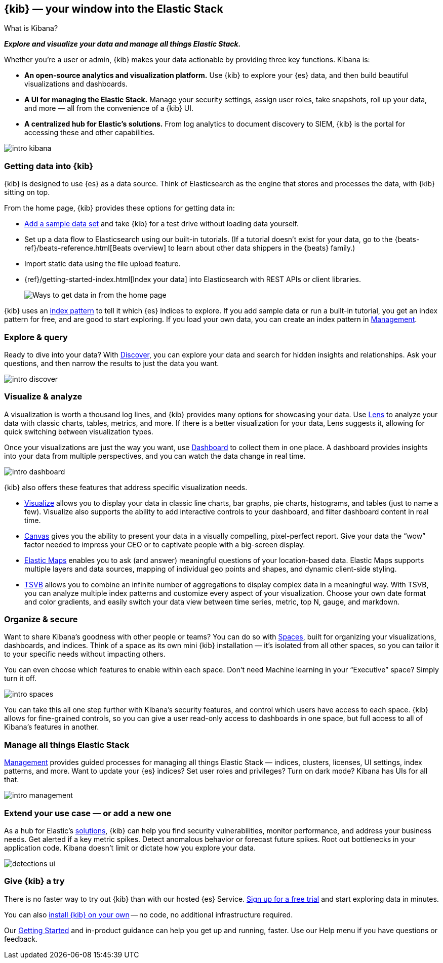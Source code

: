 [[introduction]]
== {kib} &mdash; your window into the Elastic Stack
++++
<titleabbrev>What is Kibana?</titleabbrev>
++++

**_Explore and visualize your data and manage all things Elastic Stack._**

Whether you’re a user or admin, {kib} makes your data actionable by providing
three key functions. Kibana is:

* **An open-source analytics and visualization platform.**
Use {kib} to explore your {es} data, and then build beautiful visualizations and dashboards.

* **A UI for managing the Elastic Stack.**
Manage your security settings, assign user roles, take snapshots, roll up your data,
and more &mdash; all from the convenience of a {kib} UI.

* **A centralized hub for Elastic's solutions.** From log analytics to
document discovery to SIEM, {kib} is the portal for accessing these and other capabilities.

[role="screenshot"]
image::images/intro-kibana.png[]

[float]
[[get-data-into-kibana]]
=== Getting data into {kib}

{kib} is designed to use {es} as a data source. Think of Elasticsearch as the engine that stores
and processes the data, with {kib} sitting on top.

From the home page, {kib} provides these options for getting data in:

* <<add-sample-data, Add a sample data set>> and take {kib} for a test drive without loading data yourself.
* Set up a data flow to Elasticsearch using our built-in tutorials.
(If a tutorial doesn’t exist for your data, go to the
{beats-ref}/beats-reference.html[Beats overview] to learn about other data shippers
in the {beats} family.)
* Import static data using the file upload feature.
* {ref}/getting-started-index.html[Index your data] into Elasticsearch with REST APIs or client libraries.
+
[role="screenshot"]
image::images/intro-data-tutorial.png[Ways to get data in from the home page]


{kib} uses an
<<index-patterns, index pattern>> to tell it which {es} indices to explore.
If you add sample data or run a built-in tutorial, you get an index pattern for free,
and are good to start exploring. If you load your own data, you can create
an index pattern in <<management, Management>>.

[float]
[[explore-and-query]]
=== Explore & query

Ready to dive into your data? With <<discover, Discover>>, you can explore your data and
search for hidden insights and relationships. Ask your questions, and then
narrow the results to just the data you want.

[role="screenshot"]
image::images/intro-discover.png[]

[float]
[[visualize-and-analyze]]
=== Visualize & analyze

A visualization is worth a thousand log lines, and {kib} provides
many options for showcasing your data. Use <<lens, Lens>> to analyze your data
with classic charts, tables, metrics, and more. If there
is a better visualization for your data, Lens suggests it, allowing for quick
switching between visualization types.

Once your visualizations are just the way you want,
use <<dashboard, Dashboard>> to collect them in one place. A dashboard provides
insights into your data from multiple perspectives, and you can watch the data
change in real time.

[role="screenshot"]
image::images/intro-dashboard.png[]

{kib} also offers these features that address specific visualization needs.

* <<visualize, Visualize>> allows you to display your data in
classic line charts, bar graphs, pie charts, histograms, and tables
(just to name a few). Visualize also supports the ability to add interactive
controls to your dashboard, and filter dashboard content in real time. 

* <<canvas, Canvas>> gives you the ability to present your data in a
visually compelling, pixel-perfect report. Give your data the “wow” factor
needed to impress your CEO or to captivate people with a big-screen display.

* <<maps, Elastic Maps>> enables you to ask (and answer) meaningful
questions of your location-based data. Elastic Maps supports multiple
layers and data sources, mapping of individual geo points and shapes,
and dynamic client-side styling.

* <<TSVB, TSVB>> allows you to combine
an infinite number of aggregations to display complex data in a meaningful way.
With TSVB, you can analyze multiple index patterns and customize
every aspect of your visualization. Choose your own date format and color
gradients, and easily switch your data view between time series, metric,
top N, gauge, and markdown.

[float]
[[organize-and-secure]]
=== Organize & secure

Want to share Kibana’s goodness with other people or teams? You can do so with
<<xpack-spaces, Spaces>>, built for organizing your visualizations, dashboards, and indices.
Think of a space as its own mini {kib} installation &mdash; it’s isolated from
all other spaces, so you can tailor it to your specific needs without impacting others.

You can even choose which features to enable within each space. Don’t need
Machine learning in your “Executive” space? Simply turn it off.

[role="screenshot"]
image::images/intro-spaces.jpg[]

You can take this all one step further with Kibana’s security features, and
control which users have access to each space. {kib} allows for fine-grained
controls, so you can give a user read-only access to
dashboards in one space, but full access to all of Kibana’s features in another.

[float]
[[manage-all-things-stack]]
=== Manage all things Elastic Stack

<<management, Management>> provides guided processes for managing all
things Elastic Stack &mdash; indices, clusters, licenses, UI settings, index patterns,
and more. Want to update your {es} indices? Set user roles and privileges?
Turn on dark mode? Kibana has UIs for all that.

[role="screenshot"]
image::images/intro-management.png[]

[float]
[[extend-your-use-case]]
=== Extend your use case &mdash; or add a new one

As a hub for Elastic's https://www.elastic.co/products/[solutions], {kib}
can help you find security vulnerabilities,
monitor performance, and address your business needs. Get alerted if a key
metric spikes. Detect anomalous behavior or forecast future spikes. Root out
bottlenecks in your application code. Kibana doesn’t limit or dictate how you explore your data.

[role="screenshot"]
image::siem/images/detections-ui.png[]

[float]
[[try-kibana]]
=== Give {kib} a try

There is no faster way to try out {kib} than with our hosted {es} Service.
https://www.elastic.co/cloud/elasticsearch-service/signup[Sign up for a free trial]
and start exploring data in minutes.

You can also <<install, install {kib} on your own>> &mdash; no code, no additional
infrastructure required.

Our <<tutorial-build-dashboard, Getting Started>> and in-product guidance can
help you get up and running, faster. Use our Help menu if you have questions or feedback.
